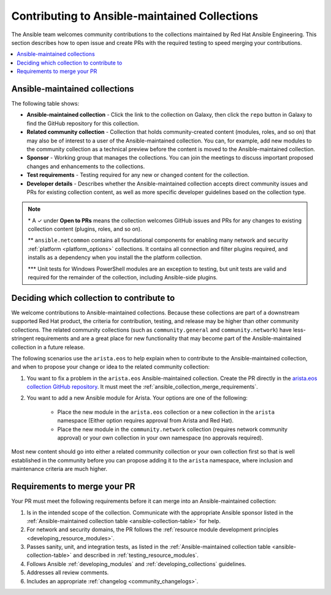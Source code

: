 
.. _contributing_maintained_collections:

***********************************************
Contributing to Ansible-maintained Collections
***********************************************

The Ansible team welcomes community contributions to the collections maintained by Red Hat Ansible Engineering. This section describes how to open issue and create PRs with the required testing to speed merging your contributions.

.. contents::
   :local:

Ansible-maintained collections
=================================

The following table shows:

*  **Ansible-maintained collection** -  Click the link to the collection on Galaxy, then click the ``repo`` button in Galaxy to find the GitHub repository for this collection.
* **Related community collection** - Collection that holds community-created content (modules, roles, and so on) that may also be of interest to a user of the Ansible-maintained collection. You can, for example, add new modules to the community collection as a technical preview before the content is moved to the Ansible-maintained collection.
* **Sponsor** - Working group that manages the collections. You can join the meetings to discuss important proposed changes and enhancements to the collections.
* **Test requirements** - Testing required for any new or changed content for the collection.
* **Developer details** - Describes whether the Ansible-maintained collection accepts direct community issues and PRs for existing collection content, as well as more specific developer guidelines based on the collection type.


.. _ansible-collection-table:

.. raw:: html

  <style>
  /* Style for this single table.  Add delimiters between header columns */
  table#ansible-collection-table  th {
    border-width: 1px;
    border-color: #dddddd /*rgb(225, 228, 229)*/;
    border-style: solid;
    text-align: center;
    padding: 5px;
    background-color: #eeeeee;
  }
  tr, td {
   border-width: 1px;
   border-color: rgb(225, 228, 229);
   border-style: solid;
   text-align: center;
   padding: 5px;

 }
  </style>

  <table id="ansible-collection-table">
    <tr>
      <th colspan="3">Collection details</th>
      <th colspan="4">Test requirements</th>
      <th colspan="2">Developer details</th>
    </tr>
    <tr>
      <th>Ansible collection</th>
      <th>Related community collection</th>
      <th>Sponsor</th>
      <th>Sanity</th>
      <th>Unit</th>
      <th>Integration</th>
      <th>CI Platform</th>
      <th>Open to PRs*</th>
      <th>Guidelines</th>
    </tr>
    <tr>
      <td><a href="https://galaxy.ansible.com/amazon/aws">amazon.aws</a></td>
      <td><a href="https://galaxy.ansible.com/community/aws">community.aws</a></td>
      <td><a href="https://github.com/ansible/community/tree/master/group-aws">Cloud</a></td>
      <td>✓</td>
      <td>✓</td>
      <td>✓</td>
      <td>Shippable</td>
      <td>✓</td>
      <td><a href="https://docs.ansible.com/ansible/devel/dev_guide/platforms/aws_guidelines.html">AWS guide</a></td>
    </tr>
    <tr>
      <td><a href="https://galaxy.ansible.com/ansible/netcommon">ansible.netcommon**</a></td>
      <td><a href="https://galaxy.ansible.com/community/network">community.network</a></td>
      <td><a href="https://github.com/ansible/community/wiki/Network">Network</a></td>
      <td>✓</td>
      <td>✓</td>
      <td>✓</td>
      <td>Zuul</td>
      <td>✓</td>
      <td><a href="https://docs.ansible.com/ansible/devel/network/dev_guide/index.html">Network guide</a></td>
    </tr>
    <tr>
      <td><a href="https://galaxy.ansible.com/ansible/posix">ansible.posix</a></td>
      <td><a href="https://galaxy.ansible.com/community/general">community.general</a></td>
      <td>Linux</a></td>
      <td>✓</td>
      <td></td>
      <td></td>
      <td>Shippable</td>
      <td>✓</td>
      <td><a href="https://docs.ansible.com/ansible/latest/dev_guide/index.html">Developer guide</a></td>
    </tr>
    <tr>
      <td><a href="https://galaxy.ansible.com/ansible/windows">ansible.windows</a></td>
      <td><a href="https://galaxy.ansible.com/community/windows">community.windows</a></td>
      <td><a href="https://github.com/ansible/community/wiki/Windows">Windows</a></td>
      <td>✓</td>
      <td>✓***</td>
      <td>✓</td>
      <td>Shippable</td>
      <td>✓</td>
      <td><a href="https://docs.ansible.com/ansible/devel/dev_guide/developing_modules_general_windows.html#developing-modules-general-windows">Windows guide</a></td>
    </tr>
    <tr>
      <td><a href="https://galaxy.ansible.com/arista/eos">arista.eos</a></td>
      <td><a href="https://galaxy.ansible.com/community/network">community.network</a></td>
      <td><a href="https://github.com/ansible/community/wiki/Network">Network</a></td>
      <td>✓</td>
      <td>✓</td>
      <td>✓</td>
      <td>Zuul</td>
      <td>✓</td>
      <td><a href="https://docs.ansible.com/ansible/devel/network/dev_guide/index.html">Network guide</a></td>
    </tr>
    <tr>
      <td><a href="https://galaxy.ansible.com/cisco/asa">cisco.asa</a></td>
      <td>community.asa</td>
      <td><a href="https://github.com/ansible/community/wiki/Security-Automation">Security</a></td>
      <td>✓</td>
      <td>✓</td>
      <td>✓</td>
      <td>Zuul</td>
      <td>✓</td>
      <td><a href="https://docs.ansible.com/ansible/latest/dev_guide/index.html">Developer guide</a></td>
    </tr>
    <tr>
      <td><a href="https://galaxy.ansible.com/cisco/ios">cisco.ios</a></td>
      <td><a href="https://galaxy.ansible.com/community/network">community.network</a></td>
      <td><a href="https://github.com/ansible/community/wiki/Network">Network</a></td>
      <td>✓</td>
      <td>✓</td>
      <td>✓</td>
      <td>Zuul</td>
      <td>✓</td>
      <td><a href="https://docs.ansible.com/ansible/devel/network/dev_guide/index.html">Network guide</a></td>
    </tr>
    <tr>
      <td><a href="https://galaxy.ansible.com/cisco/iosxr">cisco.iosxr</a></td>
      <td><a href="https://galaxy.ansible.com/community/network">community.network</a></td>
      <td><a href="https://github.com/ansible/community/wiki/Network">Network</a></td>
      <td>✓</td>
      <td>✓</td>
      <td>✓</td>
      <td>Zuul</td>
      <td>✓</td>
      <td><a href="https://docs.ansible.com/ansible/devel/network/dev_guide/index.html">Network guide</a></td>
    </tr>
    <tr>
      <td><a href="https://galaxy.ansible.com/cisco/nxos">cisco.nxos</a></td>
      <td><a href="https://galaxy.ansible.com/community/network">community.network</a></td>
      <td><a href="https://github.com/ansible/community/wiki/Network">Network</a></td>
      <td>✓</td>
      <td>✓</td>
      <td>✓</td>
      <td>Zuul</td>
      <td>✓</td>
      <td><a href="https://docs.ansible.com/ansible/devel/network/dev_guide/index.html">Network guide</a></td>
    </tr>
    <tr>
      <td><a href="https://galaxy.ansible.com/ibm/qradar">ibm.qradar</a></td>
      <td>community.qradar</td>
      <td><a href="https://github.com/ansible/community/wiki/Security-Automation">Security</a></td>
      <td>✓</td>
      <td></td>
      <td>✓</td>
      <td>Zuul</td>
      <td>✓</td>
      <td><a href="https://docs.ansible.com/ansible/latest/dev_guide/index.html">Developer guide</a></td>
    </tr>
    <tr>
      <td><a href="https://galaxy.ansible.com/junipernetworks/junos">junipernetworks.junos</a></td>
      <td><a href="https://galaxy.ansible.com/community/network">community.network</a></td>
      <td><a href="https://github.com/ansible/community/wiki/Network">Network</a></td>
      <td>✓</td>
      <td>✓</td>
      <td>✓</td>
      <td>Zuul</td>
      <td>✓</td>
      <td><a href="https://docs.ansible.com/ansible/devel/network/dev_guide/index.html">Network guide</a></td>
    </tr>
    <tr>
      <td><a href="https://galaxy.ansible.com/openvswitch/openvswitch">openvswitch.openvswitch</a></td>
      <td><a href="https://galaxy.ansible.com/community/network">community.network</a></td>
      <td><a href="https://github.com/ansible/community/wiki/Network">Network</a></td>
      <td>✓</td>
      <td>✓</td>
      <td>✓</td>
      <td>Zuul</td>
      <td>✓</td>
      <td><a href="https://docs.ansible.com/ansible/devel/network/dev_guide/index.html">Network guide</a></td>
    </tr>
    <tr>
      <td><a href="https://galaxy.ansible.com/splunk/enterprise_security">splunk.enterprise_security</a></td>
      <td>community.enterprise_security</td>
      <td><a href="https://github.com/ansible/community/wiki/Security-Automation">Security</a></td>
      <td>✓</td>
      <td></td>
      <td>✓</td>
      <td>Zuul</td>
      <td>✓</td>
      <td><a href="https://docs.ansible.com/ansible/latest/dev_guide/index.html">Developer guide</a></td>
    </tr>
    <tr>
      <td><a href="https://galaxy.ansible.com/vyos/vyos">vyos.vyos</a></td>
      <td><a href="https://galaxy.ansible.com/community/network">community.network</a></td>
      <td><a href="https://github.com/ansible/community/wiki/Network">Network</a></td>
      <td>✓</td>
      <td>✓</td>
      <td>✓</td>
      <td>Zuul</td>
      <td>✓</td>
      <td><a href="https://docs.ansible.com/ansible/devel/network/dev_guide/index.html">Network guide</a></td>
    </tr>
  </table>


.. note::

  \* A ✓  under **Open to PRs** means the collection welcomes GitHub issues and PRs for any changes to existing collection content (plugins, roles, and so on).

  \*\* ``ansible.netcommon`` contains all foundational components for enabling many network and security :ref:`platform <platform_options>` collections. It contains all connection and filter plugins required, and installs as a dependency when you install the the platform collection.

  \*\*\* Unit tests for Windows PowerShell modules are an exception to testing, but unit tests are valid and required for the remainder of the collection, including Ansible-side plugins.


.. _which_collection:

Deciding which collection to contribute to
==============================================

We welcome contributions to Ansible-maintained collections. Because these collections are part of a downstream supported Red Hat product, the criteria for contribution, testing, and release may be higher than other community collections. The related community collections (such as ``community.general`` and ``community.network``) have less-stringent requirements and are a great place for new functionality that may become part of the Ansible-maintained collection in a future release.

The following scenarios use the ``arista.eos`` to help explain when to contribute to the Ansible-maintained collection, and when to propose your change or idea to the related community collection:


1. You want to fix a problem in the ``arista.eos`` Ansible-maintained collection. Create the PR directly in the `arista.eos collection GitHub repository <https://github.com/ansible-collections/arista.eos>`_. It must meet the :ref:`ansible_collection_merge_requirements`.

2. You want to add a new Ansible module for Arista. Your options are one of the following:

    * Place the new module in the  ``arista.eos`` collection or a new collection in the ``arista`` namespace (Either option requires approval from Arista and Red Hat).
    *  Place the new module in the ``community.network`` collection (requires network community approval) or your own collection in your own namespace (no approvals required).

Most new content should go into either a related community collection or your own collection first so that is well established in the community before you can propose adding it to the  ``arista`` namespace, where inclusion and maintenance criteria are much higher.


.. _ansible_collection_merge_requirements:

Requirements to merge your PR
==============================

Your PR must meet the following requirements before it can merge into an Ansible-maintained collection:


#. Is in the intended scope of the collection. Communicate with the appropriate Ansible sponsor listed in the :ref:`Ansible-maintained collection table <ansible-collection-table>` for help.
#. For network and security domains, the PR follows the :ref:`resource module development principles <developing_resource_modules>`.
#. Passes sanity, unit, and integration tests, as listed in the :ref:`Ansible-maintained collection table <ansible-collection-table>` and described in :ref:`testing_resource_modules`.
#. Follows Ansible :ref:`developing_modules`  and :ref:`developing_collections` guidelines.
#. Addresses all review comments.
#. Includes an appropriate :ref:`changelog <community_changelogs>`.
